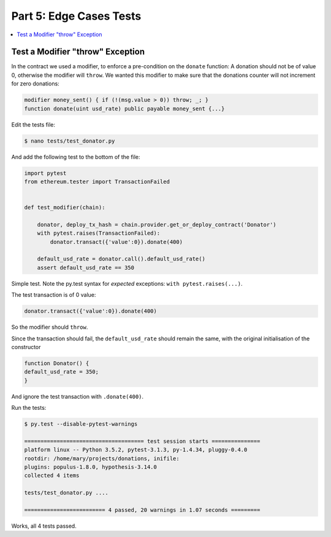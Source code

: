Part 5: Edge Cases Tests
========================

.. contents:: :local:

Test a Modifier "throw" Exception
---------------------------------


In the contract we used a modifier, to enforce a pre-condition on the ``donate`` function:
A donation should not be of value 0, otherwise the modifier will ``throw``. We wanted this modifier
to make sure that the donations counter will not increment for zero donations:

.. code-block:: solidity

   modifier money_sent() { if (!(msg.value > 0)) throw; _; }
   function donate(uint usd_rate) public payable money_sent {...}


Edit the tests file:

.. code-block:: shell

    $ nano tests/test_donator.py

And add the following test to the bottom of the file:

.. code-block:: python

    import pytest
    from ethereum.tester import TransactionFailed


    def test_modifier(chain):

        donator, deploy_tx_hash = chain.provider.get_or_deploy_contract('Donator')
        with pytest.raises(TransactionFailed):
            donator.transact({'value':0}).donate(400)

        default_usd_rate = donator.call().default_usd_rate()
        assert default_usd_rate == 350


Simple test. Note the py.test syntax for *expected* exceptions: ``with pytest.raises(...)``.

The test transaction is of 0 value:

.. code-block:: python

    donator.transact({'value':0}).donate(400)

So the modifier should ``throw``.

Since the transaction should fail, the ``default_usd_rate`` should remain the same, with the original initialisation
of the constructor

.. code-block:: solidity

  function Donator() {
  default_usd_rate = 350;
  }

And ignore the test transaction with ``.donate(400)``.

Run the tests:

.. code-block:: shell

    $ py.test --disable-pytest-warnings

    ===================================== test session starts ===============
    platform linux -- Python 3.5.2, pytest-3.1.3, py-1.4.34, pluggy-0.4.0
    rootdir: /home/mary/projects/donations, inifile:
    plugins: populus-1.8.0, hypothesis-3.14.0
    collected 4 items

    tests/test_donator.py ....

    ========================= 4 passed, 20 warnings in 1.07 seconds =========


Works, all 4 tests passed.


